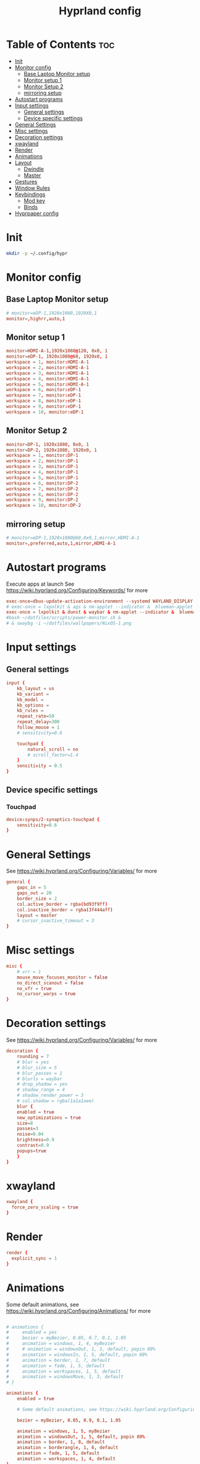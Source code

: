 #+TITLE: Hyprland config  
#+PROPERTY: header-args :tangle ~/.config/hypr/hyprland.conf
* Table of Contents :toc:
- [[#init][Init]]
- [[#monitor-config][Monitor config]]
  - [[#base-laptop-monitor-setup][Base Laptop Monitor setup]]
  - [[#monitor-setup-1][Monitor setup 1]]
  - [[#monitor-setup-2][Monitor Setup 2]]
  - [[#mirroring-setup][mirroring setup]]
- [[#autostart-programs][Autostart programs]]
- [[#input-settings][Input settings]]
  - [[#general-settings][General settings]]
  - [[#device-specific-settings][Device specific settings]]
- [[#general-settings-1][General Settings]]
- [[#misc-settings][Misc settings]]
- [[#decoration-settings][Decoration settings]]
- [[#xwayland][xwayland]]
- [[#render][Render]]
- [[#animations][Animations]]
- [[#layout][Layout]]
  - [[#dwindle][Dwindle]]
  - [[#master][Master]]
- [[#gestures][Gestures]]
- [[#window-rules][Window Rules]]
- [[#keybindings][Keybindings]]
  - [[#mod-key][Mod key]]
  - [[#binds][Binds]]
- [[#hyprpaper-config][Hyprpaper config]]

* Init
#+begin_src bash :tangle no
mkdir -p ~/.config/hypr
#+end_src

* Monitor config
** Base Laptop Monitor setup 
#+begin_src  conf
# monitor=eDP-1,1920x1080,1920X0,1
monitor=,highrr,auto,1
#+end_src
** Monitor setup 1 
#+begin_src conf :tangle (if (equal (system-name) "nixos") "~/.config/hypr/hyprland.conf" "no")
monitor=HDMI-A-1,1920x1080@120, 0x0, 1
monitor=eDP-1, 1920x1080@60, 1920x0, 1
workspace = 1, monitor:HDMI-A-1
workspace = 2, monitor:HDMI-A-1
workspace = 3, monitor:HDMI-A-1
workspace = 4, monitor:HDMI-A-1
workspace = 5, monitor:HDMI-A-1
workspace = 6, monitor:eDP-1
workspace = 7, monitor:eDP-1
workspace = 8, monitor:eDP-1
workspace = 9, monitor:eDP-1
workspace = 10, monitor:eDP-1
#+end_src
** Monitor Setup 2
#+begin_src conf :tangle (if (equal (system-name) "nixos-work") "~/.config/hypr/hyprland.conf" "no")
monitor=DP-1, 1920x1080, 0x0, 1
monitor=DP-2, 1920x1080, 1920x0, 1
workspace = 1, monitor:DP-1
workspace = 2, monitor:DP-1
workspace = 3, monitor:DP-1
workspace = 4, monitor:DP-1
workspace = 5, monitor:DP-1
workspace = 6, monitor:DP-2
workspace = 7, monitor:DP-2
workspace = 8, monitor:DP-2
workspace = 9, monitor:DP-2
workspace = 10, monitor:DP-2
#+end_src
** mirroring setup
#+begin_src  conf :tangle no
# monitor=eDP-1,1920x1080@60,0x0,1,mirror,HDMI-A-1
monitor=,preferred,auto,1,mirror,HDMI-A-1
#+end_src
* Autostart programs 
 Execute apps at launch
 See https://wiki.hyprland.org/Configuring/Keywords/ for more
 #+begin_src conf 
 exec-once=dbus-update-activation-environment --systemd WAYLAND_DISPLAY XDG_CURRENT_DESKTOP 
 # exec-once = lxpolkit & ags & nm-applet --indicator &  blueman-applet & emacs --daemon & foot --server  & hyprpaper
 exec-once = lxpolkit & dunst & waybar & nm-applet --indicator &  blueman-applet & emacs --daemon & foot --server  & hyprpaper
 #bash ~/dotfiles/scripts/power-monitor.sh & 
 # & swaybg -i ~/dotfiles/wallpapers/NixOS-1.png
 #+end_src
* Input settings
** General settings
#+begin_src conf
input {
    kb_layout = us
    kb_variant =
    kb_model =
    kb_options =
    kb_rules =
    repeat_rate=50
    repeat_delay=300
    follow_mouse = 1
    # sensitivity=0.6

    touchpad {
        natural_scroll = no
        # scroll_factor=1.4
    }
    sensitivity = 0.5
}
#+end_src 
** Device specific settings
*** Touchpad 
#+begin_src conf :tangle no
device:synps/2-synaptics-touchpad {
    sensitivity=0.6
}
#+end_src

* General Settings
See https://wiki.hyprland.org/Configuring/Variables/ for more
#+begin_src conf 
general {
    gaps_in = 5
    gaps_out = 20
    border_size = 2
    col.active_border = rgba(bd93f9ff)
    col.inactive_border = rgba(3f444aff)
    layout = master
    # cursor_inactive_timeout = 3
}
#+end_src

* Misc settings
#+begin_src conf :tangle no
misc {
    # vrr = 1
    mouse_move_focuses_monitor = false
    no_direct_scanout = false
    no_vfr = true
    no_cursor_warps = true
}
#+end_src

* Decoration settings
See https://wiki.hyprland.org/Configuring/Variables/ for more
#+begin_src conf 
decoration {
    rounding = 7
    # blur = yes
    # blur_size = 5
    # blur_passes = 1
    # blurls = waybar
    # drop_shadow = yes
    # shadow_range = 4
    # shadow_render_power = 3
    # col.shadow = rgba(1a1a1aee)
    blur {
    enabled = true
    new_optimizations = true
    size=8
    passes=3
    noise=0.04
    brightness=0.9
    contrast=0.9
    popups=true
    }
}
#+end_src

* xwayland
#+begin_src conf
xwayland {
  force_zero_scaling = true
}
#+end_src

* Render
#+begin_src conf
render {
  explicit_sync = 1
}

#+end_src

* Animations
 Some default animations, see https://wiki.hyprland.org/Configuring/Animations/ for more

#+begin_src conf

# animations {
#     enabled = yes
#     bezier = myBezier, 0.05, 0.7, 0.1, 1.05
#     animation = windows, 1, 4, myBezier
#     # animation = windowsOut, 1, 3, default, popin 80%
#     animation = windowsIn, 1, 5, default, popin 80%
#     animation = border, 1, 7, default
#     animation = fade, 1, 5, default
#     animation = workspaces, 1, 5, default
#     animation = windowsMove, 1, 3, default
# }

animations {
    enabled = true

    # Some default animations, see https://wiki.hyprland.org/Configuring/Animations/ for more

    bezier = myBezier, 0.05, 0.9, 0.1, 1.05

    animation = windows, 1, 5, myBezier
    animation = windowsOut, 1, 5, default, popin 80%
    animation = border, 1, 8, default
    animation = borderangle, 1, 6, default
    animation = fade, 1, 5, default
    animation = workspaces, 1, 4, default
}
#+end_src

* Layout
** Dwindle
See https://wiki.hyprland.org/Configuring/Dwindle-Layout/ for more
#+begin_src conf 
dwindle {
     pseudotile = yes # master switch for pseudotiling. Enabling is bound to mainMod + P in the keybinds section below
     preserve_split = yes # you probably want this
 }
#+end_src 
** Master
See https://wiki.hyprland.org/Configuring/Master-Layout/ for more
#+begin_src conf
master {
    # new_is_master = true
    mfact=0.5
    new_status=master
}
#+end_src
* Gestures
See https://wiki.hyprland.org/Configuring/Variables/ for more
#+begin_src conf
gestures {
    workspace_swipe = on
}
#+end_src
* Window Rules
See https://wiki.hyprland.org/Configuring/Window-Rules/ for more
#+begin_src conf
# Example windowrule v1
# windowrule = rounding 0, ^(firefox)$
# windowrule = rounding 0, ^(waybar)$
windowrulev2 = rounding 0, class:^[fF]irefox
windowrulev2 = float, class:Waydroid
windowrulev2 = float, class:^(Anydesk)$,title:^(anydesk)$
layerrule = ignorealpha 0.1, waybar
layerrule = blur, waybar
# windowrulev2 = immediate, class:^(xonotic-sdl)$
# windowrule=float,^(zoom)$
# Example windowrule v2
# windowrulev2 = float,class:^(kitty)$,title:^(kitty)$
#+end_src

* Keybindings
** Mod key
#+begin_src conf
$mainMod = SUPER
#+end_src
** Binds
#+begin_src conf
bind = $mainMod, RETURN, exec, footclient
bind = $mainMod, D, exec, rofi -show drun -icon-theme Papirus -show-icons
bind = $mainMod, V, exec, pavucontrol
bind = $mainMod, T, exec, GDK_BACKEND=x11 xfce4-taskmanager
bind = $mainMod, Q, killactive, 
# bind = $mainMod SHIFT, Q, exit, 
bind = $mainMod SHIFT, Q, exec, kill -9 $(pidof Hyprland)
bind = $mainMod SHIFT, F, exec, firefox
# bind = $mainMod SHIFT, F, exec, firefox-devedition -p default
# bind = $mainMod SHIFT, F, exec, ${pkgs.firefox-bin}/bin/firefox,
bind = $mainMod SHIFT, L, exec, swaylock --screenshots --clock --indicator --indicator-radius 100 --indicator-thickness 7 --effect-blur 7x5 --effect-vignette 0.5:0.5 --ring-color bb00cc --key-hl-color 880033 --line-color 00000000 --inside-color 00000088 --separator-color 00000000  --fade-in 0.2
bind = $mainMod, E, exec, nemo
# bind = $mainMod, x, exec, ags --quit; ags
bind = $mainMod, x, exec, pkill waybar; waybar
bind = $mainMod SHIFT, X, exec, loginctl terminate-user "$USER"
bind = $mainMod, A, exec, emacsclient -c
bind = $mainMod, SPACE, togglefloating, 
bind = $mainMod, P, pseudo, # dwindle
bind = $mainMod, J, togglesplit, # dwindle
bind=  $mainMod, F,fullscreen,
bind = $mainMod SHIFT, s, exec, grimshot copy area
bind = $mainMod, s, exec, grimshot copy output
# Move focus with mainMod + arrow keys
# bind = $mainMod, H , movefocus, l
# bind = $mainMod, L, movefocus, r
bind = $mainMod, K, movefocus, u
bind = $mainMod, J, movefocus, d
bind = $mainMod SHIFT, M, exec, hyprctl keyword general:layout master
# Move/resize windows with mainMod + LMB/RMB and dragging
bindm = $mainMod, mouse:272, movewindow
bindm = $mainMod, mouse:273, resizewindow
bind= $mainMod ,H,resizeactive,-20 0
bind= $mainMod ,L,resizeactive, 20 0
bind= $mainMod CTRL ,J, resizeactive, 0 20
bind= $mainMod SHIFT ,J,layoutmsg, swapprev
bind= $mainMod SHIFT ,K,layoutmsg,swapnext
bind= $mainMod ,M,layoutmsg,swapwithmaster
# bind= $mainMod , M ,resizeactive,exact 720 0
# Switch workspaces with mainMod + [0-9]
bind = $mainMod, 1, workspace, 1
bind = $mainMod, 2, workspace, 2
bind = $mainMod, 3, workspace, 3
bind = $mainMod, 4, workspace, 4
bind = $mainMod, 5, workspace, 5
bind = $mainMod, 6, workspace, 6
bind = $mainMod, 7, workspace, 7
bind = $mainMod, 8, workspace, 8
bind = $mainMod, 9, workspace, 9
bind = $mainMod, 0, workspace, 10

# Move active window to a workspace with mainMod + SHIFT + [0-9]
bind = $mainMod SHIFT, 1, movetoworkspace, 1
bind = $mainMod SHIFT, 2, movetoworkspace, 2
bind = $mainMod SHIFT, 3, movetoworkspace, 3
bind = $mainMod SHIFT, 4, movetoworkspace, 4
bind = $mainMod SHIFT, 5, movetoworkspace, 5
bind = $mainMod SHIFT, 6, movetoworkspace, 6
bind = $mainMod SHIFT, 7, movetoworkspace, 7
bind = $mainMod SHIFT, 8, movetoworkspace, 8
bind = $mainMod SHIFT, 9, movetoworkspace, 9
bind = $mainMod SHIFT, 0, movetoworkspace, 10

# Scroll through existing workspaces with mainMod + scroll
bind = $mainMod, mouse_down, workspace, e+1
bind = $mainMod, mouse_up, workspace, e-1
#+end_src

* Hyprpaper config
#+begin_src conf :tangle ~/.config/hypr/hyprpaper.conf
preload = /home/drishal/dotfiles/wallpapers/NixOS-1.png
preload = ~/dotfiles/wallpapers/archlinux/archlinux-onedark.png 
preload = ~/Downloads/gruvbox-nix.png
# preload = ~/Documents/krishna1.jpg
# preload = ~/dotfiles/wallpapers/darkest_hour.jpg
preload = ~/Downloads/nika.jpg
# preload = /home/drishal/dotfiles/wallpapers/archlinux/archlinux-onedark.png
preload =~/dotfiles/wallpapers/darkest_hour.jpg
# wallpaper = eDP-1,~/dotfiles/wallpapers/NixOS-1.png
# wallpaper = eDP-1,~/dotfiles/wallpapers/archlinux/archlinux-onedark.png
wallpaper = eDP-1,~/dotfiles/wallpapers/darkest_hour.jpg
wallpaper = HDMI-A-1,~/dotfiles/wallpapers/darkest_hour.jpg
# wallpaper = eDP-1,~/Downloads/gruvbox-nix.png
# wallpaper = eDP-1,~/Downloads/nika.webp
# wallpaper = HDMI-A-1,~/dotfiles/wallpapers/NixOS-1.png
# wallpaper = HDMI-A-1,~/dotfiles/wallpapers/archlinux/archlinux-onedark.png
wallpaper = DP-1,~/dotfiles/wallpapers/darkest_hour.jpg
wallpaper = DP-2,~/dotfiles/wallpapers/darkest_hour.jpg

# wallpaper = eDP-1,~/Downloads/nika.jpg
# wallpaper = HDMI-A-1,~/Downloads/nika.jpg

#+end_src
